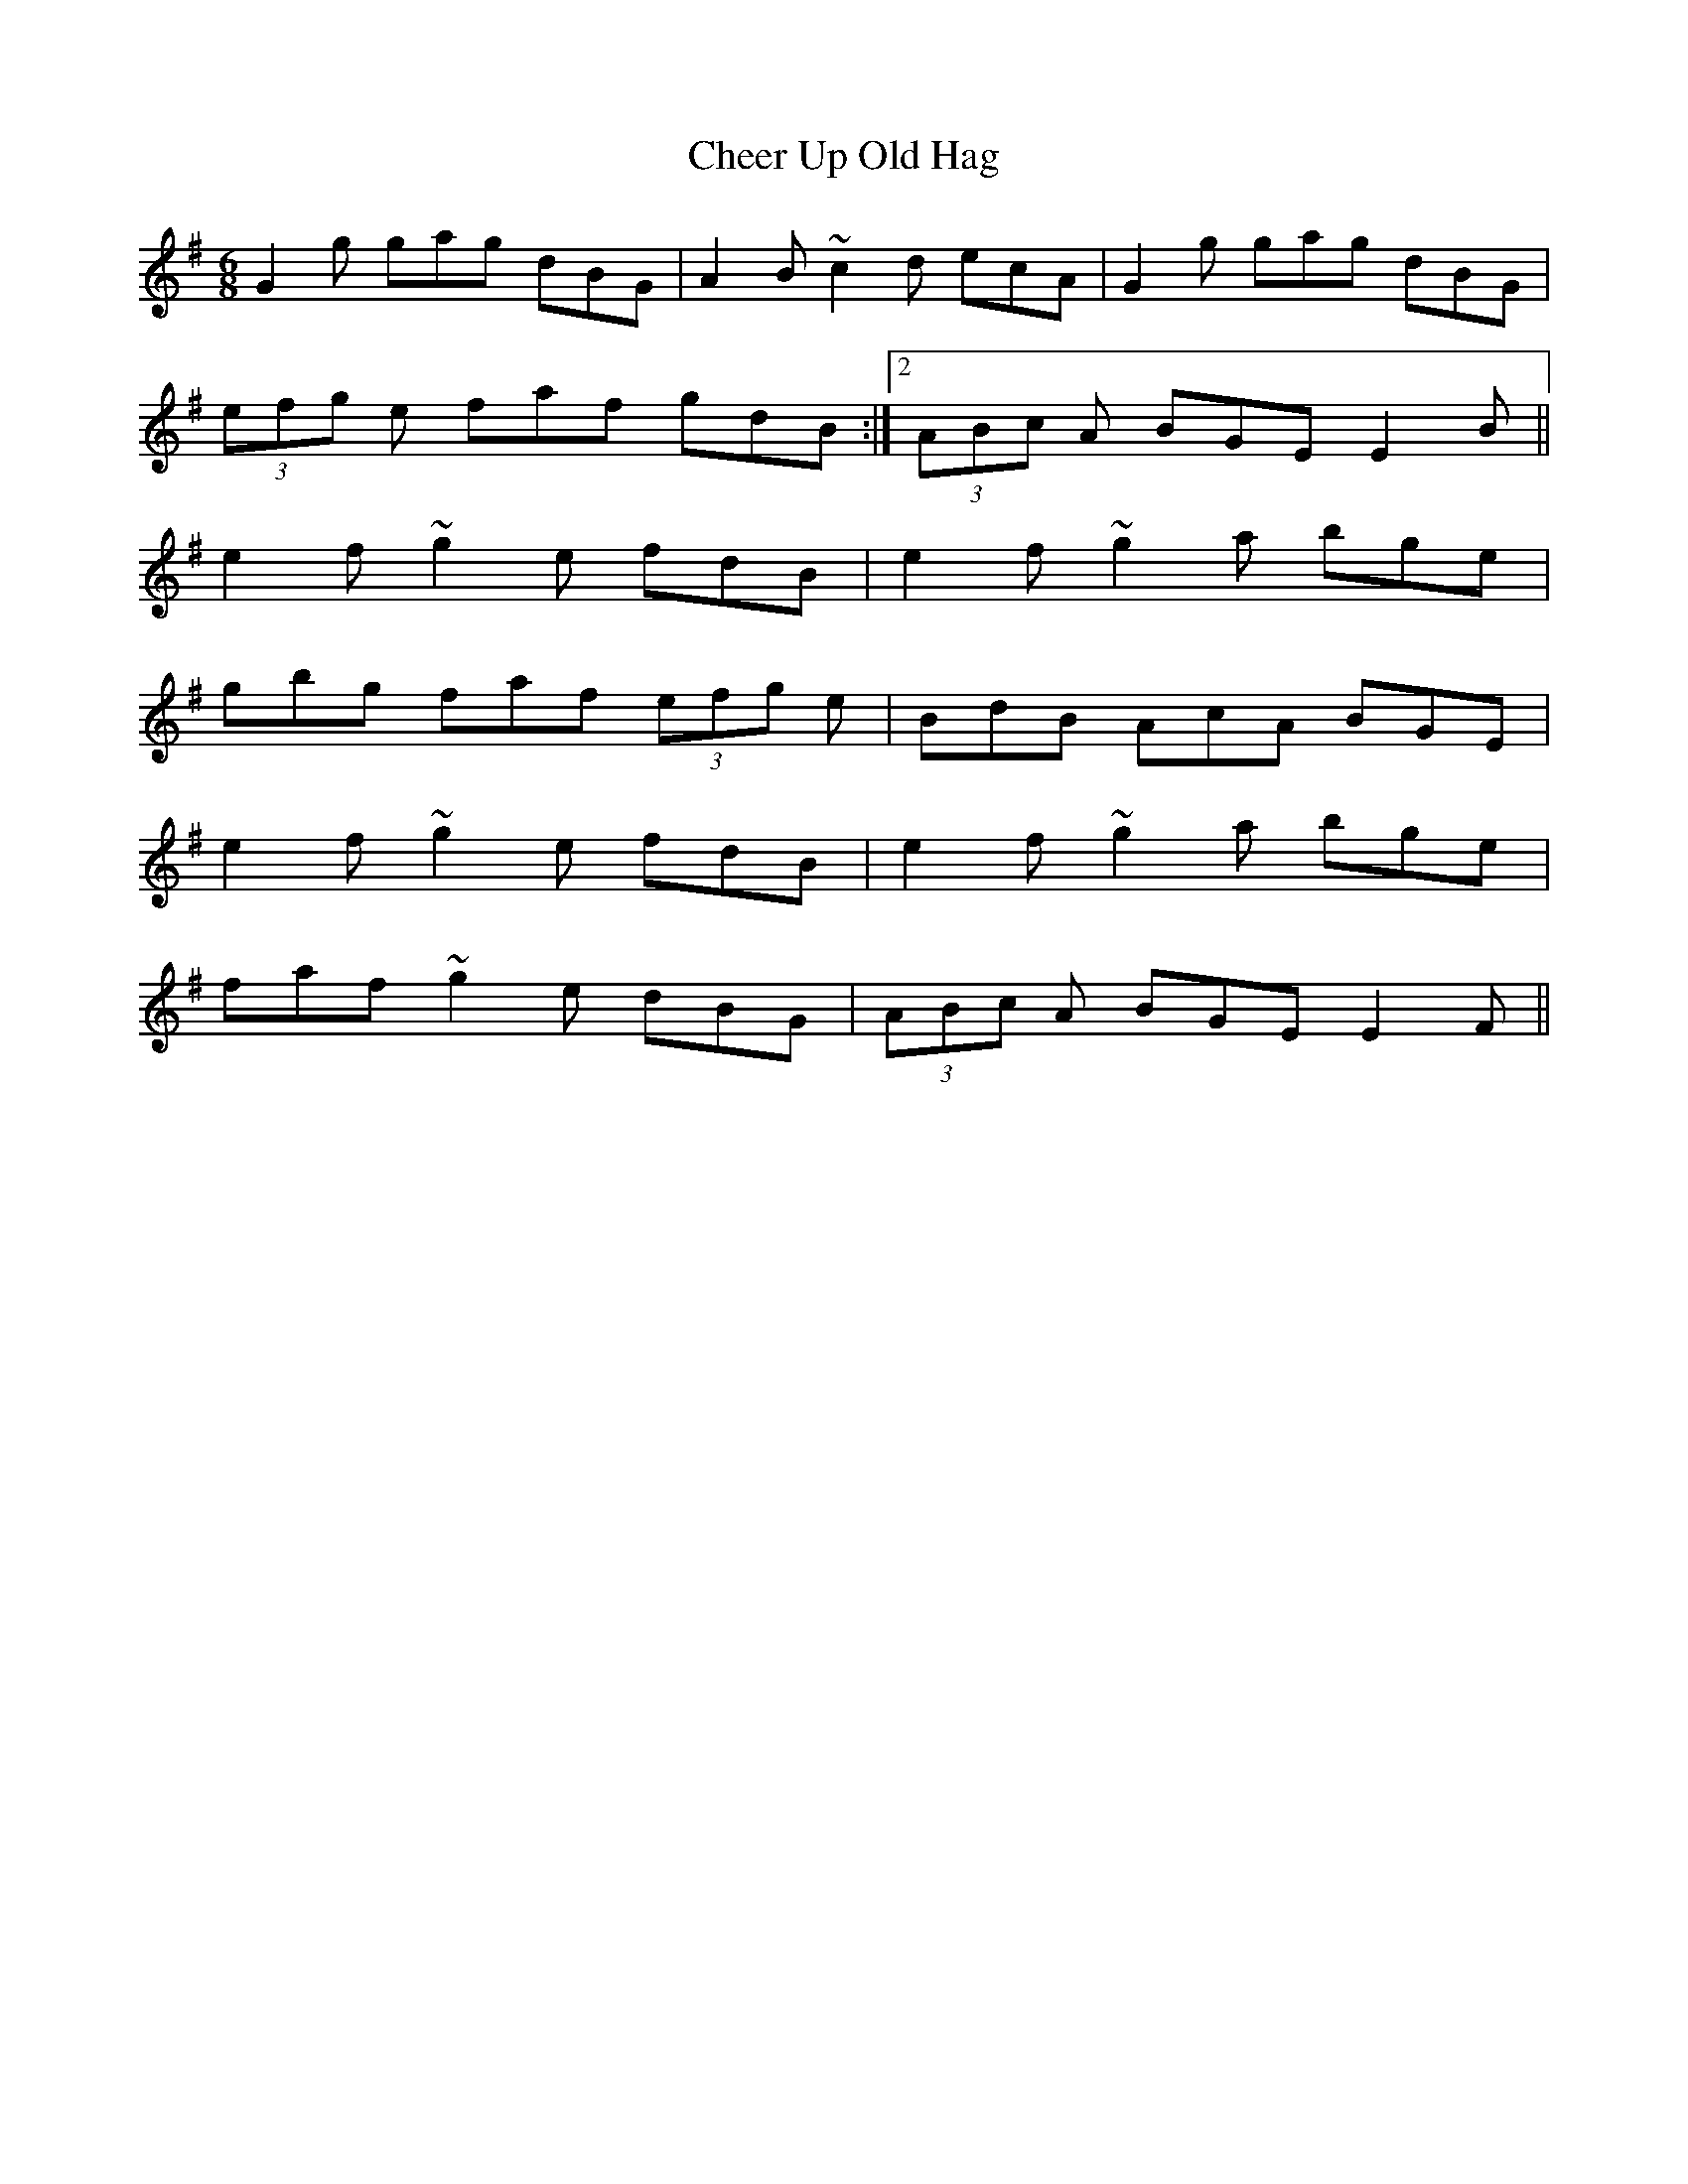 X: 6909
T: Cheer Up Old Hag
R: jig
M: 6/8
K: Gmajor
G2g gag dBG|A2B ~c2d ecA|G2g gag dBG|
1(3efg e faf gdB:|2 (3ABc A BGE E2B||
e2f ~g2e fdB|e2f ~g2a bge|
gbg faf (3efg e|BdB AcA BGE|
e2f ~g2e fdB|e2f ~g2a bge|
faf ~g2e dBG|(3ABc A BGE E2F||

